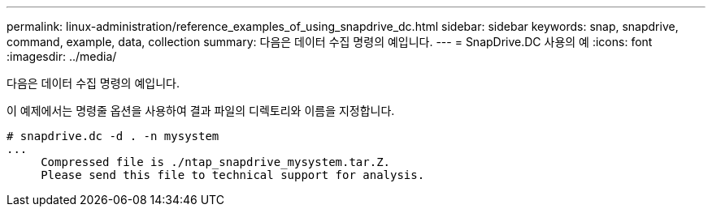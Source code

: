 ---
permalink: linux-administration/reference_examples_of_using_snapdrive_dc.html 
sidebar: sidebar 
keywords: snap, snapdrive, command, example, data, collection 
summary: 다음은 데이터 수집 명령의 예입니다. 
---
= SnapDrive.DC 사용의 예
:icons: font
:imagesdir: ../media/


[role="lead"]
다음은 데이터 수집 명령의 예입니다.

이 예제에서는 명령줄 옵션을 사용하여 결과 파일의 디렉토리와 이름을 지정합니다.

[listing]
----
# snapdrive.dc -d . -n mysystem
...
     Compressed file is ./ntap_snapdrive_mysystem.tar.Z.
     Please send this file to technical support for analysis.
----